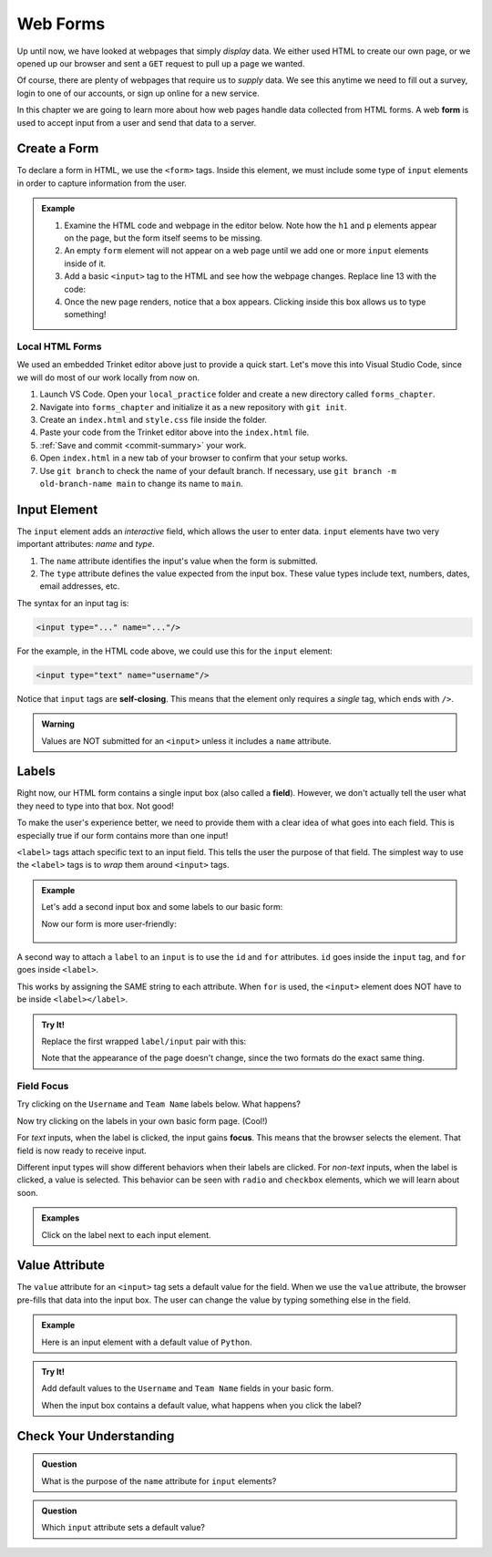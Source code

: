 Web Forms
=========

Up until now, we have looked at webpages that simply *display* data. We either
used HTML to create our own page, or we opened up our browser and sent a
``GET`` request to pull up a page we wanted.

Of course, there are plenty of webpages that require us to *supply* data. We
see this anytime we need to fill out a survey, login to one of our accounts, or
sign up online for a new service.

.. index:: ! form

In this chapter we are going to learn more about how web pages handle data
collected from HTML forms. A web **form** is used to accept input from a user
and send that data to a server.

Create a Form
-------------

To declare a form in HTML, we use the ``<form>`` tags. Inside this element, we
must include some type of ``input`` elements in order to capture information
from the user.

.. admonition:: Example

   #. Examine the HTML code and webpage in the editor below. Note how the ``h1``
      and ``p`` elements appear on the page, but the form itself seems to be
      missing.
   #. An empty ``form`` element will not appear on a web page until we add one
      or more ``input`` elements inside of it.
   
      .. raw:: html

         <iframe src="https://trinket.io/embed/html/3ad7389dd4" width="100%" height="400" frameborder="1" marginwidth="0" marginheight="0" allowfullscreen></iframe>
   
   #. Add a basic ``<input>`` tag to the HTML and see how the webpage changes.
      Replace line 13 with the code:

      .. sourcecode:: HTML
         :lineno-start: 13
      
         <form>
            <input type="text"/>
         </form>
   
   #. Once the new page renders, notice that a box appears. Clicking inside
      this box allows us to type something!

Local HTML Forms
^^^^^^^^^^^^^^^^

We used an embedded Trinket editor above just to provide a quick start. Let's
move this into Visual Studio Code, since we will do most of our work locally
from now on.

#. Launch VS Code. Open your ``local_practice`` folder and create a new
   directory called ``forms_chapter``.
#. Navigate into ``forms_chapter`` and initialize it as a new repository with
   ``git init``.
#. Create an ``index.html`` and ``style.css`` file inside the folder.
#. Paste your code from the Trinket editor above into the ``index.html`` file.
#. :ref:`Save and commit <commit-summary>` your work.
#. Open ``index.html`` in a new tab of your browser to confirm that your setup
   works.
#. Use ``git branch`` to check the name of your default branch. If necessary,
   use ``git branch -m old-branch-name main`` to change its name to ``main``.

.. _input-tag:

Input Element
-------------

.. index:: ! input

The ``input`` element adds an *interactive* field, which allows the user to
enter data. ``input`` elements have two very important attributes: *name* and
*type*.

#. The ``name`` attribute identifies the input's value when the form is
   submitted.
#. The ``type`` attribute defines the value expected from the input box. These
   value types include text, numbers, dates, email addresses, etc.

The syntax for an input tag is:

.. sourcecode:: html

   <input type="..." name="..."/>

For the example, in the HTML code above, we could use this for the ``input``
element:

.. sourcecode:: html

   <input type="text" name="username"/>

.. index:: ! self-closing

Notice that ``input`` tags are **self-closing**. This means that the element
only requires a *single* tag, which ends with ``/>``.

.. admonition:: Warning

   Values are NOT submitted for an ``<input>`` unless it includes a ``name``
   attribute.

Labels
------

.. index:: ! label
   single: input; field

Right now, our HTML form contains a single input box (also called a **field**).
However, we don't actually tell the user what they need to type into that box.
Not good!

To make the user's experience better, we need to provide them with a clear idea
of what goes into each field. This is especially true if our form contains more
than one input!

``<label>`` tags attach specific text to an input field. This tells the user
the purpose of that field. The simplest way to use the ``<label>`` tags is to
*wrap* them around ``<input>`` tags.

.. admonition:: Example

   Let's add a second input box and some labels to our basic form:

   .. sourcecode:: html
      :lineno-start: 13

      <form>
         <label>Username <input type="text" name="username"/></label>
         <label>Team Name <input type="text" name="team"/></label>
      </form>

   Now our form is more user-friendly:

   .. figure:: figures/label-example.png
      :alt: HTML that includes a form tag with two input elements. Each element is inside of a label element.

A second way to attach a ``label`` to an ``input`` is to use the ``id`` and
``for`` attributes. ``id`` goes inside the ``input`` tag, and ``for`` goes
inside ``<label>``.

This works by assigning the SAME string to each attribute. When ``for`` is
used, the ``<input>`` element does NOT have to be inside ``<label></label>``.

.. admonition:: Try It!

   Replace the first wrapped ``label/input`` pair with this:

   .. sourcecode:: html
      :lineno-start: 14

      <label for="user">Username</label>
      <input id="user" name="username" type="text"/>

   Note that the appearance of the page doesn't change, since the two formats
   do the exact same thing.

Field Focus
^^^^^^^^^^^

Try clicking on the ``Username`` and ``Team Name`` labels below. What happens?

.. raw:: html

   <form>
      <label>Username <input type="text" name="username"/></label>
      <label>Team Name <input type="text" name="team"/></label>
   </form>

Now try clicking on the labels in your own basic form page. (Cool!)

.. index:: ! focus

For *text* inputs, when the label is clicked, the input gains **focus**. This
means that the browser selects the element. That field is now ready to receive
input.

Different input types will show different behaviors when their labels are
clicked. For *non-text* inputs, when the label is clicked, a value is selected.
This behavior can be seen with ``radio`` and ``checkbox`` elements, which we
will learn about soon.

.. admonition:: Examples

   Click on the label next to each input element.

   .. raw:: html

      <form>
         <label>Text: <input name="demo" type="text"/></label><br>
         <label>Checkbox: <input type="checkbox" name="newsletter"/></label>
      </form>

   .. sourcecode:: html
      :linenos:

      <form>
         <label>Text: <input name="demo" type="text"/></label><br>
         <label>Checkbox: <input type="checkbox" name="newsletter"/></label>
      </form>

Value Attribute
---------------

The ``value`` attribute for an ``<input>`` tag sets a default value for the
field. When we use the ``value`` attribute, the browser pre-fills that data
into the input box. The user can change the value by typing something else in
the field.

.. admonition:: Example

   Here is an input element with a default value of ``Python``.

   .. raw:: html

      <form>
         <label>Which coding language ROCKS? 
            <input name="language" type="text" value="Python"/>
         </label>
      </form>

   .. sourcecode:: html
      :linenos:

      <form>
         <label>Which language ROCKS? 
            <input name="language" type="text" value="Python"/>
         </label>
      </form>

.. admonition:: Try It!

   Add default values to the ``Username`` and ``Team Name`` fields in your
   basic form.

   When the input box contains a default value, what happens when you click the
   label?

Check Your Understanding
------------------------

.. admonition:: Question

   What is the purpose of the ``name`` attribute for ``input`` elements?

   .. raw:: html

      <ol type="a">
         <li><input type="radio" name="Q1" autocomplete="off" onclick="evaluateMC(name, false)"> It adds a text label to the input box.</li>
         <li><input type="radio" name="Q1" autocomplete="off" onclick="evaluateMC(name, false)"> It identifies the type of data the user should put in the input field.</li>
         <li><input type="radio" name="Q1" autocomplete="off" onclick="evaluateMC(name, true)"> It references the input value when the form is submitted.</li>
         <li><input type="radio" name="Q1" autocomplete="off" onclick="evaluateMC(name, false)"> It applies <em>focus</em> to the input element.</li>
      </ol>
      <p id="Q1"></p>

.. Answer = c

.. admonition:: Question

   Which ``input`` attribute sets a default value?

   .. raw:: html

      <ol type="a">
         <li><input type="radio" name="Q2" autocomplete="off" onclick="evaluateMC(name, true)"> <code class="pre">value</code></li>
         <li><input type="radio" name="Q2" autocomplete="off" onclick="evaluateMC(name, false)"> <code class="pre">name</code></li>
         <li><input type="radio" name="Q2" autocomplete="off" onclick="evaluateMC(name, false)"> <code class="pre">type</code></li>
         <li><input type="radio" name="Q2" autocomplete="off" onclick="evaluateMC(name, false)"> <code class="pre">id</code></li>
      </ol>
      <p id="Q2"></p>

.. Answer = a
